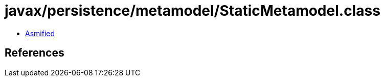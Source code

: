 = javax/persistence/metamodel/StaticMetamodel.class

 - link:StaticMetamodel-asmified.java[Asmified]

== References

